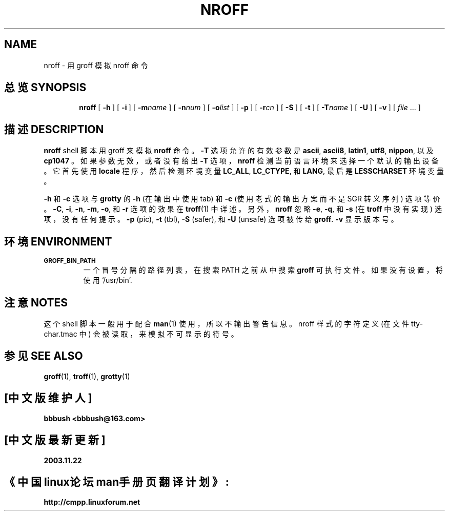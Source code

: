 .ig
Copyright (C) 1989-2001 Free Software Foundation, Inc.

Permission is granted to make and distribute verbatim copies of
this manual provided the copyright notice and this permission notice
are preserved on all copies.

Permission is granted to copy and distribute modified versions of this
manual under the conditions for verbatim copying, provided that the
entire resulting derived work is distributed under the terms of a
permission notice identical to this one.

Permission is granted to copy and distribute translations of this
manual into another language, under the above conditions for modified
versions, except that this permission notice may be included in
translations approved by the Free Software Foundation instead of in
the original English.
..
.TH NROFF 1 "23 September 2003" "Groff Version 1.18.1"
.SH NAME
nroff \- 用 groff 模拟 nroff 命令
.SH "总览 SYNOPSIS"
.nr a \n(.j
.ad l
.nr i \n(.i
.in +\w'\fBnroff 'u
.ti \niu
.B nroff
.de OP
.ie \\n(.$-1 .RI "[\ \fB\\$1\fP" "\\$2" "\ ]"
.el .RB "[\ " "\\$1" "\ ]"
..
.OP \-h
.OP \-i
.OP \-m name
.OP \-n num
.OP \-o list
.OP \-p
.OP \-r cn
.OP \-S
.OP \-t
.OP \-T name
.OP \-U
.OP \-v
.RI "[\ " "file" "\ .\|.\|.\ ]"
.br
.ad \na
.SH "描述 DESCRIPTION"
.B nroff
shell 脚本用 groff 来模拟
.B nroff
命令。
.B -T
选项允许的有效参数是
.BR ascii ,
.BR ascii8 ,
.BR latin1 ,
.BR utf8 ,
.BR nippon ,
以及
.B cp1047
。如果参数无效，或者没有给出
.BR \-T
选项，
.B nroff
检测当前语言环境来选择一个默认的输出设备。它首先使用
.B locale
程序，然后检测环境变量
.BR LC_ALL ,
.BR LC_CTYPE ,
和
.BR LANG ,
最后是
.B LESSCHARSET
环境变量。
.PP
.B \-h
和
.B \-c
选项与
.BR grotty 
的
.B \-h
(在输出中使用tab) 和
.B \-c
(使用老式的输出方案而不是 SGR 转义序列) 选项等价。
.BR \-C ,
.BR \-i ,
.BR \-n ,
.BR \-m ,
.BR \-o ,
和
.B \-r
选项的效果在
.BR troff (1)
中详述。另外，
.B nroff
忽略
.BR \-e ,
.BR \-q ,
和
.BR \-s
(在
.BR troff 
中没有实现) 选项，没有任何提示。
.B \-p
(pic),
.B \-t
(tbl),
.B \-S
(safer), 和
.B \-U
(unsafe) 选项被传给
.BR groff . 
.B \-v
显示版本号。
.SH "环境 ENVIRONMENT"
.TP
.SM
.B GROFF_BIN_PATH
一个冒号分隔的路径列表，在搜索 PATH 之前从中搜索
.B groff
可执行文件。如果没有设置，将使用 `/usr/bin'.
.SH "注意 NOTES"
这个 shell 脚本一般用于配合
.BR man (1)
使用，所以不输出警告信息。nroff 样式的字符定义 (在文件 tty-char.tmac 中) 会被读取，来模拟不可显示的符号。
.SH "参见 SEE ALSO"
.BR groff (1),
.BR troff (1),
.BR grotty (1)
.SH "[中文版维护人]"
.\" 译者
.\" 唐友 <tony_ty@263.net>
.\" 翻译日期
.\" 2001.08.28
.B bbbush <bbbush@163.com>
.SH "[中文版最新更新]"
.B 2003.11.22
.SH "《中国linux论坛man手册页翻译计划》:"
.BI http://cmpp.linuxforum.net 
.
.\" Local Variables:
.\" mode: nroff
.\" End:
